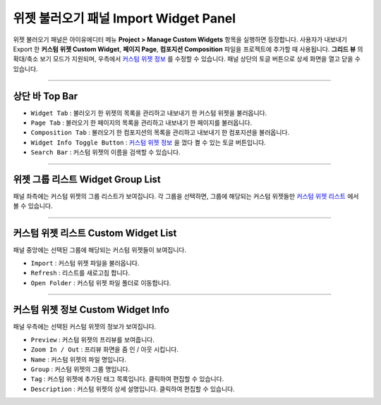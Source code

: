 .. _커스텀 위젯 리스트 : #custom-widget-list
.. _커스텀 위젯 정보 : #custom-widget-info




위젯 불러오기 패널 Import Widget Panel
==================================

위젯 불러오기 패널은 아이유에디터 메뉴 **Project > Manage Custom Widgets** 항목을 실행하면 등장합니다. 사용자가 내보내기 Export 한 **커스텀 위젯 Custom Widget**, **페이지 Page**, **컴포지션 Composition** 파일을 프로젝트에 추가할 때 사용됩니다. **그리드 뷰** 의 확대/축소 보기 모드가 지원되며, 우측에서 `커스텀 위젯 정보`_ 를 수정할 수 있습니다. 패널 상단의 토글 버튼으로 상세 화면을 열고 닫을 수 있습니다. 

.. image:: resource/iu_manual_panel_import_widget.png


----------

상단 바 Top Bar
----------------------------

* ``Widget Tab`` : 불러오기 한 위젯의 목록을 관리하고 내보내기 한 커스텀 위젯을 불러옵니다.
* ``Page Tab`` : 불러오기 한 페이지의 목록을 관리하고 내보내기 한 페이지를 불러옵니다.
* ``Composition Tab`` : 불러오기 한 컴포지션의 목록을 관리하고 내보내기 한 컴포지션을 불러옵니다.
* ``Widget Info Toggle Button`` : `커스텀 위젯 정보`_ 을 껐다 켤 수 있는 토글 버튼입니다.
* ``Search Bar`` : 커스텀 위젯의 이름을 검색할 수 있습니다.


----------


위젯 그룹 리스트 Widget Group List
----------------------------

패널 좌측에는 커스텀 위젯의 그룹 리스트가 보여집니다. 각 그룹을 선택하면, 그룹에 해당되는 커스텀 위젯들만 `커스텀 위젯 리스트`_ 에서 볼 수 있습니다.


----------


커스텀 위젯 리스트 Custom Widget List
-------------------------------

패널 중앙에는 선택된 그룹에 해당되는 커스텀 위젯들이 보여집니다. 

* ``Import`` : 커스텀 위젯 파일을 불러옵니다.
* ``Refresh`` : 리스트를 새로고침 합니다.
* ``Open Folder`` : 커스텀 위젯 파일 폴더로 이동합니다.



----------


커스텀 위젯 정보 Custom Widget Info
------------------------------

패널 우측에는 선택된 커스텀 위젯의 정보가 보여집니다. 

* ``Preview`` : 커스텀 위젯의 프리뷰를 보여줍니다.
* ``Zoom In / Out`` : 프리뷰 화면을 줌 인 / 아웃 시킵니다.
* ``Name`` : 커스텀 위젯의 파일 명입니다. 
* ``Group`` : 커스텀 위젯의 그룹 명입니다.
* ``Tag`` : 커스텀 위젯에 추가된 태그 목록입니다. 클릭하여 편집할 수 있습니다.
* ``Description`` : 커스텀 위젯의 상세 설명입니다. 클릭하여 편집할 수 있습니다.




